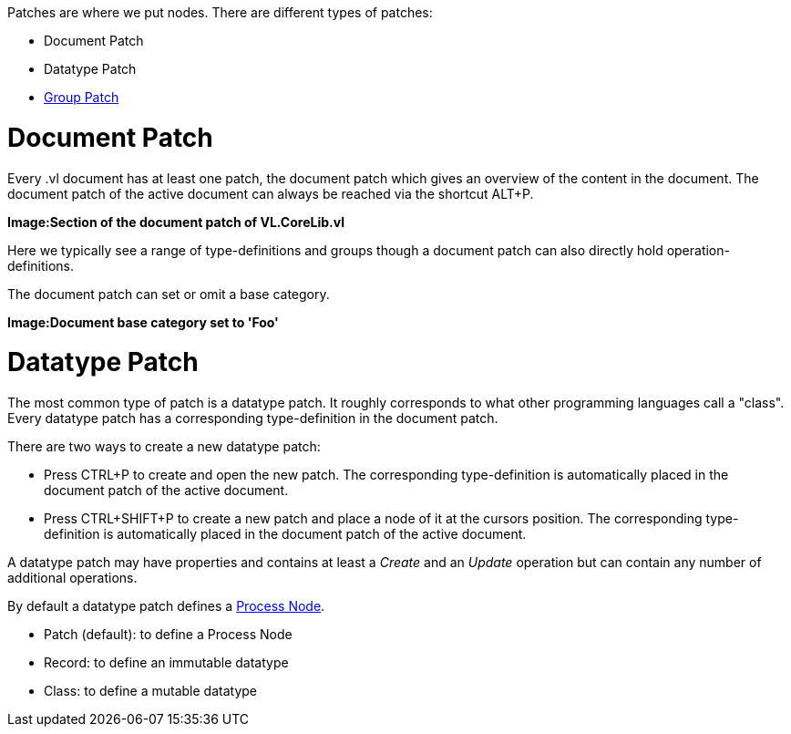 Patches are where we put nodes. There are different types of patches:

* Document Patch
* Datatype Patch 
* link:/en/reference/vl/groups.adoc[Group Patch]

# Document Patch
Every .vl document has at least one patch, the document patch which gives an overview of the content in the document. The document patch of the active document can always be reached via the shortcut ALT+P.

*Image:Section of the document patch of VL.CoreLib.vl*

Here we typically see a range of type-definitions and groups though a document patch can also directly hold operation-definitions.

The document patch can set or omit a base category.

*Image:Document base category set to 'Foo'*

# Datatype Patch
The most common type of patch is a datatype patch. It roughly corresponds to what other programming languages call a "class". Every datatype patch has a corresponding type-definition in the document patch. 

There are two ways to create a new datatype patch:

* Press CTRL+P to create and open the new patch. The corresponding type-definition is automatically placed in the document patch of the active document.
* Press CTRL+SHIFT+P to create a new patch and place a node of it at the cursors position. The corresponding type-definition is automatically placed in the document patch of the active document.

A datatype patch may have properties and contains at least a _Create_ and an _Update_ operation but can contain any number of additional operations. 

By default a datatype patch defines a link:/en/reference/vl/nodes.adoc[Process Node]. 

* Patch (default): to define a Process Node
* Record: to define an immutable datatype
* Class: to define a mutable datatype



